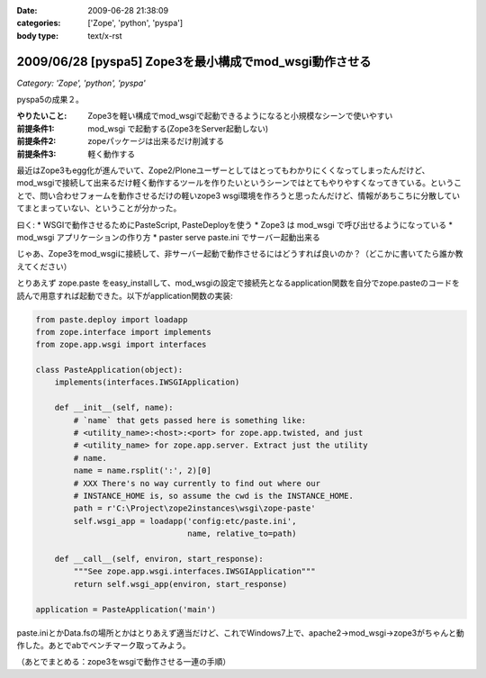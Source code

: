 :date: 2009-06-28 21:38:09
:categories: ['Zope', 'python', 'pyspa']
:body type: text/x-rst

=======================================================
2009/06/28 [pyspa5] Zope3を最小構成でmod_wsgi動作させる
=======================================================

*Category: 'Zope', 'python', 'pyspa'*

pyspa5の成果２。

:やりたいこと: Zope3を軽い構成でmod_wsgiで起動できるようになると小規模なシーンで使いやすい
:前提条件1: mod_wsgi で起動する(Zope3をServer起動しない)
:前提条件2: zopeパッケージは出来るだけ削減する
:前提条件3: 軽く動作する

最近はZope3もegg化が進んでいて、Zope2/Ploneユーザーとしてはとってもわかりにくくなってしまったんだけど、mod_wsgiで接続して出来るだけ軽く動作するツールを作りたいというシーンではとてもやりやすくなってきている。ということで、問い合わせフォームを動作させるだけの軽いzope3 wsgi環境を作ろうと思ったんだけど、情報があちこちに分散していてまとまっていない、ということが分かった。

曰く:
* WSGIで動作させるためにPasteScript, PasteDeployを使う
* Zope3 は mod_wsgi で呼び出せるようになっている
* mod_wsgi アプリケーションの作り方
* paster serve paste.ini でサーバー起動出来る

じゃあ、Zope3をmod_wsgiに接続して、非サーバー起動で動作させるにはどうすれば良いのか？（どこかに書いてたら誰か教えてください）

とりあえず zope.paste をeasy_installして、mod_wsgiの設定で接続先となるapplication関数を自分でzope.pasteのコードを読んで用意すれば起動できた。以下がapplication関数の実装:

.. code-block:: python

  from paste.deploy import loadapp
  from zope.interface import implements
  from zope.app.wsgi import interfaces
  
  class PasteApplication(object):
      implements(interfaces.IWSGIApplication)
  
      def __init__(self, name):
          # `name` that gets passed here is something like:
          # <utility_name>:<host>:<port> for zope.app.twisted, and just
          # <utility_name> for zope.app.server. Extract just the utility
          # name.
          name = name.rsplit(':', 2)[0]
          # XXX There's no way currently to find out where our
          # INSTANCE_HOME is, so assume the cwd is the INSTANCE_HOME.
          path = r'C:\Project\zope2instances\wsgi\zope-paste'
          self.wsgi_app = loadapp('config:etc/paste.ini',
                                  name, relative_to=path)
  
      def __call__(self, environ, start_response):
          """See zope.app.wsgi.interfaces.IWSGIApplication"""
          return self.wsgi_app(environ, start_response)
  
  application = PasteApplication('main')

  
paste.iniとかData.fsの場所とかはとりあえず適当だけど、これでWindows7上で、apache2->mod_wsgi->zope3がちゃんと動作した。あとでabでベンチマーク取ってみよう。

（あとでまとめる：zope3をwsgiで動作させる一連の手順）

.. :extend type: text/html
.. :extend:
